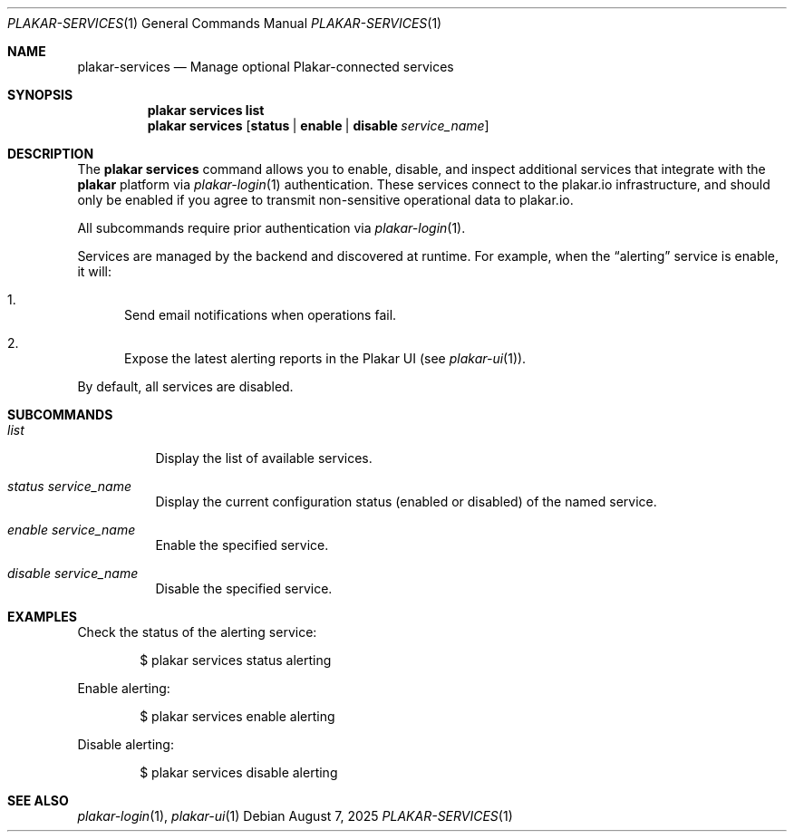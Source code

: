 .Dd August 7, 2025
.Dt PLAKAR-SERVICES 1
.Os
.Sh NAME
.Nm plakar-services
.Nd Manage optional Plakar-connected services
.Sh SYNOPSIS
.Nm plakar services
.Cm list
.Nm plakar services
.Op Cm status | enable | disable Ar service_name
.Sh DESCRIPTION
The
.Nm plakar services
command allows you to enable, disable, and inspect additional services that
integrate with the
.Nm plakar
platform via
.Xr plakar-login 1
authentication.
These services connect to the plakar.io infrastructure, and should only be
enabled if you agree to transmit non-sensitive operational data to plakar.io.
.Pp
All subcommands require prior authentication via
.Xr plakar-login 1 .
.Pp
Services are managed by the backend and discovered at runtime.
For example, when the
.Dq alerting
service is enable, it will:
.Bl -enum
.It
Send email notifications when operations fail.
.It
Expose the latest alerting reports in the Plakar UI
.Pq see Xr plakar-ui 1 .
.El
.Pp
By default, all services are disabled.
.Sh SUBCOMMANDS
.Bl -tag -width Ds
.It Ar list
Display the list of available services.
.It Ar status Ar service_name
Display the current configuration status (enabled or disabled) of the named
service.
.It Ar enable Ar service_name
Enable the specified service.
.It Ar disable Ar service_name
Disable the specified service.
.El
.Sh EXAMPLES
Check the status of the alerting service:
.Bd -literal -offset indent
$ plakar services status alerting
.Ed
.Pp
Enable alerting:
.Bd -literal -offset indent
$ plakar services enable alerting
.Ed
.Pp
Disable alerting:
.Bd -literal -offset indent
$ plakar services disable alerting
.Ed
.Sh SEE ALSO
.Xr plakar-login 1 ,
.Xr plakar-ui 1

